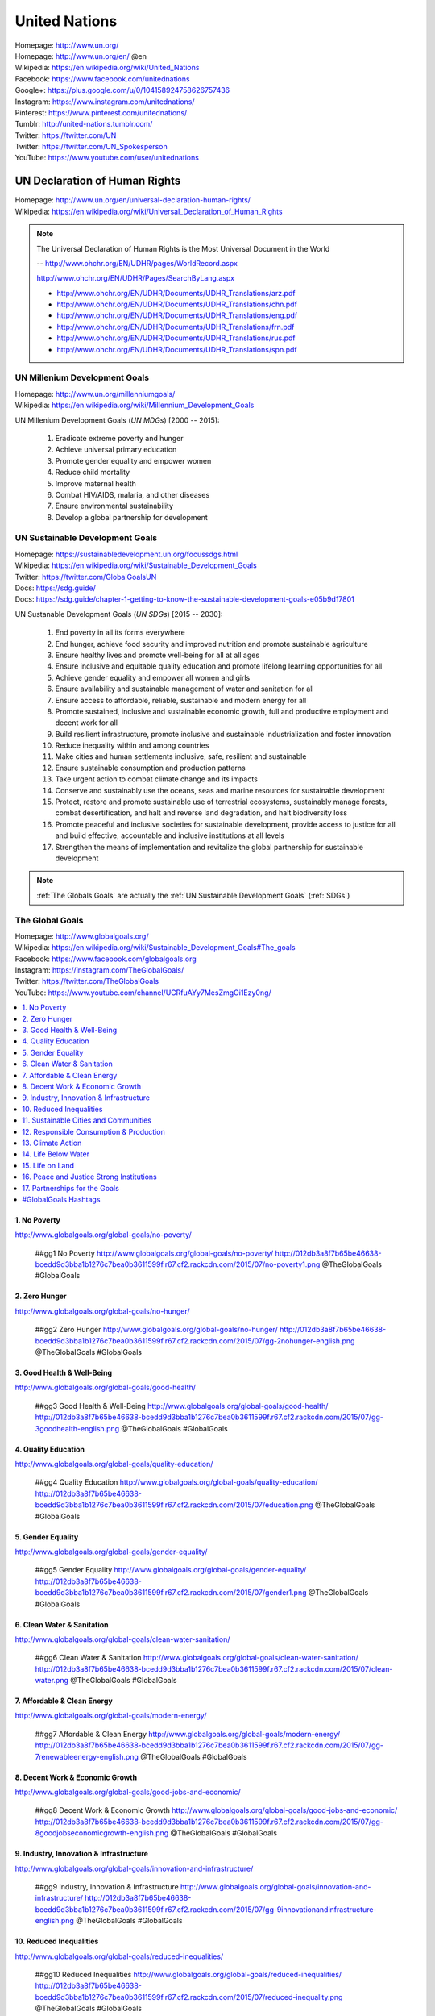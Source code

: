 

.. index:: United Nations
.. index:: UN
.. _un:

#################
United Nations
#################
| Homepage: http://www.un.org/
| Homepage: http://www.un.org/en/ @en
| Wikipedia: https://en.wikipedia.org/wiki/United_Nations
| Facebook: https://www.facebook.com/unitednations
| Google+: https://plus.google.com/u/0/104158924758626757436
| Instagram: https://www.instagram.com/unitednations/
| Pinterest: https://www.pinterest.com/unitednations/
| Tumblr: http://united-nations.tumblr.com/
| Twitter: https://twitter.com/UN
| Twitter: https://twitter.com/UN_Spokesperson
| YouTube: https://www.youtube.com/user/unitednations


.. index:: UNDHR
.. index:: UN Declaration of Human Rights
.. _undhr:
.. _un declaration of human rights:

UN Declaration of Human Rights
+++++++++++++++++++++++++++++++
| Homepage: http://www.un.org/en/universal-declaration-human-rights/
| Wikipedia: https://en.wikipedia.org/wiki/Universal_Declaration_of_Human_Rights

.. note::

   The Universal Declaration of Human Rights is the
   Most Universal Document in the World
  
   -- http://www.ohchr.org/EN/UDHR/pages/WorldRecord.aspx

   http://www.ohchr.org/EN/UDHR/Pages/SearchByLang.aspx

   + http://www.ohchr.org/EN/UDHR/Documents/UDHR_Translations/arz.pdf
   + http://www.ohchr.org/EN/UDHR/Documents/UDHR_Translations/chn.pdf
   + http://www.ohchr.org/EN/UDHR/Documents/UDHR_Translations/eng.pdf
   + http://www.ohchr.org/EN/UDHR/Documents/UDHR_Translations/frn.pdf
   + http://www.ohchr.org/EN/UDHR/Documents/UDHR_Translations/rus.pdf
   + http://www.ohchr.org/EN/UDHR/Documents/UDHR_Translations/spn.pdf


.. index:: UN Milennium Development Goals
.. index:: UN MDG
.. index:: Milennium Development Goals
.. index:: MDG
.. _mdg:

UN Millenium Development Goals
********************************
| Homepage: http://www.un.org/millenniumgoals/
| Wikipedia: https://en.wikipedia.org/wiki/Millennium_Development_Goals

UN Millenium Development Goals (*UN MDGs*) [2000 -- 2015]:

    1. Eradicate extreme poverty and hunger
    2. Achieve universal primary education
    3. Promote gender equality and empower women
    4. Reduce child mortality
    5. Improve maternal health
    6. Combat HIV/AIDS, malaria, and other diseases
    7. Ensure environmental sustainability
    8. Develop a global partnership for development


.. index:: UN Sustainable Development Goals
.. index:: UN SDGs
.. index:: Sustainable Development Goals
.. index:: SDGs
.. _sdg:

UN Sustainable Development Goals
***********************************
| Homepage: https://sustainabledevelopment.un.org/focussdgs.html
| Wikipedia: https://en.wikipedia.org/wiki/Sustainable_Development_Goals
| Twitter: https://twitter.com/GlobalGoalsUN
| Docs: https://sdg.guide/
| Docs: https://sdg.guide/chapter-1-getting-to-know-the-sustainable-development-goals-e05b9d17801

UN Sustanable Development Goals (*UN SDGs*) [2015 -- 2030]:

    1.	End poverty in all its forms everywhere
    2.	End hunger, achieve food security and improved
        nutrition and promote sustainable agriculture
    3.	Ensure healthy lives and promote well-being for all at all ages
    4.	Ensure inclusive and equitable quality education and
        promote lifelong learning opportunities for all
    5.	Achieve gender equality and empower all women and girls
    6.	Ensure availability and sustainable management of
        water and sanitation for all
    7.	Ensure access to affordable, reliable, sustainable and modern
        energy for all
    8.	Promote sustained, inclusive and sustainable economic growth,
        full and productive employment and decent work for all
    9.	Build resilient infrastructure,
        promote inclusive and sustainable industrialization
        and foster innovation
    10.	Reduce inequality within and among countries
    11.	Make cities and human settlements
        inclusive, safe, resilient and sustainable
    12.	Ensure sustainable consumption and production patterns
    13.	Take urgent action to combat climate change and its impacts
    14.	Conserve and sustainably use the oceans,
        seas and marine resources for sustainable development
    15.	Protect, restore and promote sustainable use of terrestrial
        ecosystems,
        sustainably manage forests,
        combat desertification,
        and halt and reverse land degradation,
        and halt biodiversity loss
    16.	Promote
        peaceful and inclusive societies for sustainable development,
        provide access to justice for all and build effective,
        accountable and inclusive institutions at all levels
    17.	Strengthen the means of implementation and
        revitalize the global partnership for sustainable development


.. note:: :ref:`The Globals Goals` are actually the :ref:`UN Sustainable
   Development Goals` (:ref:`SDGs`)


.. index:: UN Global Goals
.. index:: The Global Goals
.. index:: Global Goals
.. _global goals:

The Global Goals
******************
| Homepage: http://www.globalgoals.org/
| Wikipedia: https://en.wikipedia.org/wiki/Sustainable_Development_Goals#The_goals
| Facebook: https://www.facebook.com/globalgoals.org
| Instagram: https://instagram.com/TheGlobalGoals/
| Twitter: https://twitter.com/TheGlobalGoals
| YouTube: https://www.youtube.com/channel/UCRfuAYy7MesZmgOi1Ezy0ng/

.. contents::
   :local:


1. No Poverty
======================================================
| http://www.globalgoals.org/global-goals/no-poverty/

.. image:: http://012db3a8f7b65be46638-bcedd9d3bba1b1276c7bea0b3611599f.r67.cf2.rackcdn.com/2015/07/no-poverty1.png
   :target: http://www.globalgoals.org/global-goals/no-poverty/
   :alt: No Poverty 

..

   ##gg1 No Poverty http://www.globalgoals.org/global-goals/no-poverty/ http://012db3a8f7b65be46638-bcedd9d3bba1b1276c7bea0b3611599f.r67.cf2.rackcdn.com/2015/07/no-poverty1.png @TheGlobalGoals #GlobalGoals
   

2. Zero Hunger
======================================================
| http://www.globalgoals.org/global-goals/no-hunger/

.. image:: http://012db3a8f7b65be46638-bcedd9d3bba1b1276c7bea0b3611599f.r67.cf2.rackcdn.com/2015/07/gg-2nohunger-english.png
   :target: http://www.globalgoals.org/global-goals/no-hunger/
   :alt: Zero Hunger 

..

   ##gg2 Zero Hunger http://www.globalgoals.org/global-goals/no-hunger/ http://012db3a8f7b65be46638-bcedd9d3bba1b1276c7bea0b3611599f.r67.cf2.rackcdn.com/2015/07/gg-2nohunger-english.png @TheGlobalGoals #GlobalGoals
   

3. Good Health & Well-Being
======================================================
| http://www.globalgoals.org/global-goals/good-health/

.. image:: http://012db3a8f7b65be46638-bcedd9d3bba1b1276c7bea0b3611599f.r67.cf2.rackcdn.com/2015/07/gg-3goodhealth-english.png
   :target: http://www.globalgoals.org/global-goals/good-health/
   :alt: Good Health & Well-Being 

..

   ##gg3 Good Health & Well-Being http://www.globalgoals.org/global-goals/good-health/ http://012db3a8f7b65be46638-bcedd9d3bba1b1276c7bea0b3611599f.r67.cf2.rackcdn.com/2015/07/gg-3goodhealth-english.png @TheGlobalGoals #GlobalGoals
   

4. Quality Education
======================================================
| http://www.globalgoals.org/global-goals/quality-education/

.. image:: http://012db3a8f7b65be46638-bcedd9d3bba1b1276c7bea0b3611599f.r67.cf2.rackcdn.com/2015/07/education.png
   :target: http://www.globalgoals.org/global-goals/quality-education/
   :alt: Quality Education 

..

   ##gg4 Quality Education http://www.globalgoals.org/global-goals/quality-education/ http://012db3a8f7b65be46638-bcedd9d3bba1b1276c7bea0b3611599f.r67.cf2.rackcdn.com/2015/07/education.png @TheGlobalGoals #GlobalGoals
   

5. Gender Equality
======================================================
| http://www.globalgoals.org/global-goals/gender-equality/

.. image:: http://012db3a8f7b65be46638-bcedd9d3bba1b1276c7bea0b3611599f.r67.cf2.rackcdn.com/2015/07/gender1.png
   :target: http://www.globalgoals.org/global-goals/gender-equality/
   :alt: Gender Equality 

..

   ##gg5 Gender Equality http://www.globalgoals.org/global-goals/gender-equality/ http://012db3a8f7b65be46638-bcedd9d3bba1b1276c7bea0b3611599f.r67.cf2.rackcdn.com/2015/07/gender1.png @TheGlobalGoals #GlobalGoals
   

6. Clean Water & Sanitation
======================================================
| http://www.globalgoals.org/global-goals/clean-water-sanitation/

.. image:: http://012db3a8f7b65be46638-bcedd9d3bba1b1276c7bea0b3611599f.r67.cf2.rackcdn.com/2015/07/clean-water.png
   :target: http://www.globalgoals.org/global-goals/clean-water-sanitation/
   :alt: Clean Water & Sanitation 

..

   ##gg6 Clean Water & Sanitation http://www.globalgoals.org/global-goals/clean-water-sanitation/ http://012db3a8f7b65be46638-bcedd9d3bba1b1276c7bea0b3611599f.r67.cf2.rackcdn.com/2015/07/clean-water.png @TheGlobalGoals #GlobalGoals
   

7. Affordable & Clean Energy
======================================================
| http://www.globalgoals.org/global-goals/modern-energy/

.. image:: http://012db3a8f7b65be46638-bcedd9d3bba1b1276c7bea0b3611599f.r67.cf2.rackcdn.com/2015/07/gg-7renewableenergy-english.png
   :target: http://www.globalgoals.org/global-goals/modern-energy/
   :alt: Affordable & Clean Energy 

..

   ##gg7 Affordable & Clean Energy http://www.globalgoals.org/global-goals/modern-energy/ http://012db3a8f7b65be46638-bcedd9d3bba1b1276c7bea0b3611599f.r67.cf2.rackcdn.com/2015/07/gg-7renewableenergy-english.png @TheGlobalGoals #GlobalGoals
   

8. Decent Work & Economic Growth
======================================================
| http://www.globalgoals.org/global-goals/good-jobs-and-economic/

.. image:: http://012db3a8f7b65be46638-bcedd9d3bba1b1276c7bea0b3611599f.r67.cf2.rackcdn.com/2015/07/gg-8goodjobseconomicgrowth-english.png
   :target: http://www.globalgoals.org/global-goals/good-jobs-and-economic/
   :alt: Decent Work & Economic Growth 

..

   ##gg8 Decent Work & Economic Growth http://www.globalgoals.org/global-goals/good-jobs-and-economic/ http://012db3a8f7b65be46638-bcedd9d3bba1b1276c7bea0b3611599f.r67.cf2.rackcdn.com/2015/07/gg-8goodjobseconomicgrowth-english.png @TheGlobalGoals #GlobalGoals
   

9. Industry, Innovation & Infrastructure
======================================================
| http://www.globalgoals.org/global-goals/innovation-and-infrastructure/

.. image:: http://012db3a8f7b65be46638-bcedd9d3bba1b1276c7bea0b3611599f.r67.cf2.rackcdn.com/2015/07/gg-9innovationandinfrastructure-english.png
   :target: http://www.globalgoals.org/global-goals/innovation-and-infrastructure/
   :alt: Industry, Innovation & Infrastructure 

..

   ##gg9 Industry, Innovation & Infrastructure http://www.globalgoals.org/global-goals/innovation-and-infrastructure/ http://012db3a8f7b65be46638-bcedd9d3bba1b1276c7bea0b3611599f.r67.cf2.rackcdn.com/2015/07/gg-9innovationandinfrastructure-english.png @TheGlobalGoals #GlobalGoals
   

10. Reduced Inequalities
======================================================
| http://www.globalgoals.org/global-goals/reduced-inequalities/

.. image:: http://012db3a8f7b65be46638-bcedd9d3bba1b1276c7bea0b3611599f.r67.cf2.rackcdn.com/2015/07/reduced-inequality.png
   :target: http://www.globalgoals.org/global-goals/reduced-inequalities/
   :alt: Reduced Inequalities 

..

   ##gg10 Reduced Inequalities http://www.globalgoals.org/global-goals/reduced-inequalities/ http://012db3a8f7b65be46638-bcedd9d3bba1b1276c7bea0b3611599f.r67.cf2.rackcdn.com/2015/07/reduced-inequality.png @TheGlobalGoals #GlobalGoals
   

11. Sustainable Cities and Communities
======================================================
| http://www.globalgoals.org/global-goals/sustainable-cities-and-communities/

.. image:: http://012db3a8f7b65be46638-bcedd9d3bba1b1276c7bea0b3611599f.r67.cf2.rackcdn.com/2015/07/cities.png
   :target: http://www.globalgoals.org/global-goals/sustainable-cities-and-communities/
   :alt: Sustainable Cities and Communities 

..

   ##gg11 Sustainable Cities and Communities http://www.globalgoals.org/global-goals/sustainable-cities-and-communities/ http://012db3a8f7b65be46638-bcedd9d3bba1b1276c7bea0b3611599f.r67.cf2.rackcdn.com/2015/07/cities.png @TheGlobalGoals #GlobalGoals
   

12. Responsible Consumption & Production
======================================================
| http://www.globalgoals.org/global-goals/responsible-consumption/

.. image:: http://012db3a8f7b65be46638-bcedd9d3bba1b1276c7bea0b3611599f.r67.cf2.rackcdn.com/2015/07/gg-12responsibleconsumption-english.png
   :target: http://www.globalgoals.org/global-goals/responsible-consumption/
   :alt: Responsible Consumption & Production 

..

   ##gg12 Responsible Consumption & Production http://www.globalgoals.org/global-goals/responsible-consumption/ http://012db3a8f7b65be46638-bcedd9d3bba1b1276c7bea0b3611599f.r67.cf2.rackcdn.com/2015/07/gg-12responsibleconsumption-english.png @TheGlobalGoals #GlobalGoals
   

13. Climate Action
======================================================
| http://www.globalgoals.org/global-goals/protect-the-planet/

.. image:: http://012db3a8f7b65be46638-bcedd9d3bba1b1276c7bea0b3611599f.r67.cf2.rackcdn.com/2015/07/climate.png
   :target: http://www.globalgoals.org/global-goals/protect-the-planet/
   :alt: Climate Action 

..

   ##gg13 Climate Action http://www.globalgoals.org/global-goals/protect-the-planet/ http://012db3a8f7b65be46638-bcedd9d3bba1b1276c7bea0b3611599f.r67.cf2.rackcdn.com/2015/07/climate.png @TheGlobalGoals #GlobalGoals
   

14. Life Below Water
======================================================
| http://www.globalgoals.org/global-goals/life-below-water/

.. image:: http://012db3a8f7b65be46638-bcedd9d3bba1b1276c7bea0b3611599f.r67.cf2.rackcdn.com/2015/07/water-life.png
   :target: http://www.globalgoals.org/global-goals/life-below-water/
   :alt: Life Below Water 

..

   ##gg14 Life Below Water http://www.globalgoals.org/global-goals/life-below-water/ http://012db3a8f7b65be46638-bcedd9d3bba1b1276c7bea0b3611599f.r67.cf2.rackcdn.com/2015/07/water-life.png @TheGlobalGoals #GlobalGoals
   

15. Life on Land
======================================================
| http://www.globalgoals.org/global-goals/life-on-land/

.. image:: http://012db3a8f7b65be46638-bcedd9d3bba1b1276c7bea0b3611599f.r67.cf2.rackcdn.com/2015/07/land-life.png
   :target: http://www.globalgoals.org/global-goals/life-on-land/
   :alt: Life on Land 

..

   ##gg15 Life on Land http://www.globalgoals.org/global-goals/life-on-land/ http://012db3a8f7b65be46638-bcedd9d3bba1b1276c7bea0b3611599f.r67.cf2.rackcdn.com/2015/07/land-life.png @TheGlobalGoals #GlobalGoals
   

16. Peace and Justice Strong Institutions
======================================================
| http://www.globalgoals.org/global-goals/peace-and-justice/

.. image:: http://012db3a8f7b65be46638-bcedd9d3bba1b1276c7bea0b3611599f.r67.cf2.rackcdn.com/2015/07/gg-16peaceandjusticestronginstitutions-english_newversion_edited_09.09.15.png
   :target: http://www.globalgoals.org/global-goals/peace-and-justice/
   :alt: Peace and Justice Strong Institutions 

..

   ##gg16 Peace and Justice Strong Institutions http://www.globalgoals.org/global-goals/peace-and-justice/ http://012db3a8f7b65be46638-bcedd9d3bba1b1276c7bea0b3611599f.r67.cf2.rackcdn.com/2015/07/gg-16peaceandjusticestronginstitutions-english_newversion_edited_09.09.15.png @TheGlobalGoals #GlobalGoals
   

17. Partnerships for the Goals
======================================================
| http://www.globalgoals.org/global-goals/partnerships-for-the-goals/

.. image:: http://012db3a8f7b65be46638-bcedd9d3bba1b1276c7bea0b3611599f.r67.cf2.rackcdn.com/2015/07/partnership.png
   :target: http://www.globalgoals.org/global-goals/partnerships-for-the-goals/
   :alt: Partnerships for the Goals 

..

   ##gg17 Partnerships for the Goals http://www.globalgoals.org/global-goals/partnerships-for-the-goals/ http://012db3a8f7b65be46638-bcedd9d3bba1b1276c7bea0b3611599f.r67.cf2.rackcdn.com/2015/07/partnership.png @TheGlobalGoals #GlobalGoals


.. index:: Hashtags
.. _hashtags:

#GlobalGoals Hashtags
======================
* Hashtag: ``#GlobalGoals``

  + https://twitter.com/hashtag/GlobalGoals
  + https://instagram.com/explore/tags/GlobalGoals/
  + https://www.facebook.com/hashtag/GlobalGoals

* Hashtag: ``#TheGlobalGoals``

  + https://twitter.com/hashtag/TheGlobalGoals
  + https://instagram.com/explore/tags/TheGlobalGoals/
  + https://www.facebook.com/hashtag/TheGlobalGoals

..

* Hashtag: ``#KnowTheGoals``

  + https://twitter.com/hashtag/KnowTheGoals
  + https://instagram.com/explore/tags/KnowTheGoals/
  + https://www.facebook.com/hashtag/KnowTheGoals

* Hashtag: ``#TellEveryone``

  + https://twitter.com/hashtag/TellEveryone
  + https://instagram.com/explore/tags/TellEveryone/
  + https://www.facebook.com/hashtag/TellEveryone

* Hashtag: ``#StickToAGoal``

  + https://twitter.com/hashtag/StickToAGoal
  + https://instagram.com/explore/tags/StickToAGoal/
  + https://www.facebook.com/hashtag/StickToAGoal

..

* Hashtag: ``Goal1`` -- ``#Goal17``

  + https://twitter.com/hashtag/goal17
  + https://instagram.com/explore/tags/goal17/
  + https://www.facebook.com/hashtag/goal17

* Hashtag: ``#GlobalGoal17``

  + https://twitter.com/hashtag/GlobalGoal17
  + https://instagram.com/explore/tags/GlobalGoal17/
  + https://www.facebook.com/hashtag/GlobalGoal17

* Hashtag: ``#gg17``

  + https://twitter.com/hashtag/gg17
  + https://instagram.com/explore/tags/gg17/
  + https://www.facebook.com/hashtag/gg17
